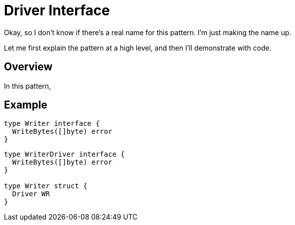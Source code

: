 = Driver Interface

[.notes]
--
Okay, so I don't know if there's a real name for this pattern.
I'm just making the name up.

Let me first explain the pattern at a high level,
and then I'll demonstrate with code.
--

== Overview

[.notes]
--
In this pattern, 
--

== Example

[source,go]
----
type Writer interface {
  WriteBytes([]byte) error
}
----

[source,go]
----
type WriterDriver interface {
  WriteBytes([]byte) error
}

type Writer struct {
  Driver WR
}
----
